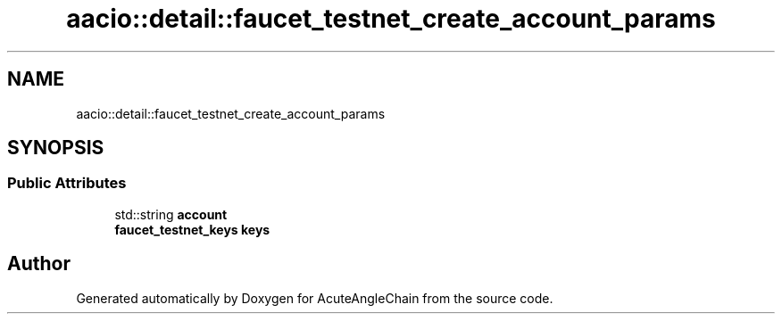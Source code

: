 .TH "aacio::detail::faucet_testnet_create_account_params" 3 "Sun Jun 3 2018" "AcuteAngleChain" \" -*- nroff -*-
.ad l
.nh
.SH NAME
aacio::detail::faucet_testnet_create_account_params
.SH SYNOPSIS
.br
.PP
.SS "Public Attributes"

.in +1c
.ti -1c
.RI "std::string \fBaccount\fP"
.br
.ti -1c
.RI "\fBfaucet_testnet_keys\fP \fBkeys\fP"
.br
.in -1c

.SH "Author"
.PP 
Generated automatically by Doxygen for AcuteAngleChain from the source code\&.
